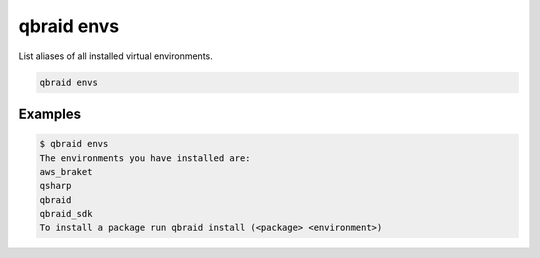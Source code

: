 .. _cmds_envs:

qbraid envs
============

List aliases of all installed virtual environments.

.. code-block:: bash

    qbraid envs


Examples
---------

.. code-block:: console

    $ qbraid envs
    The environments you have installed are:
    aws_braket
    qsharp
    qbraid
    qbraid_sdk
    To install a package run qbraid install (<package> <environment>)


.. seealso::

    - :ref:`qbraid activate<cmds_activate>`
    - :ref:`qbraid enable account<cmds_enable_account>`